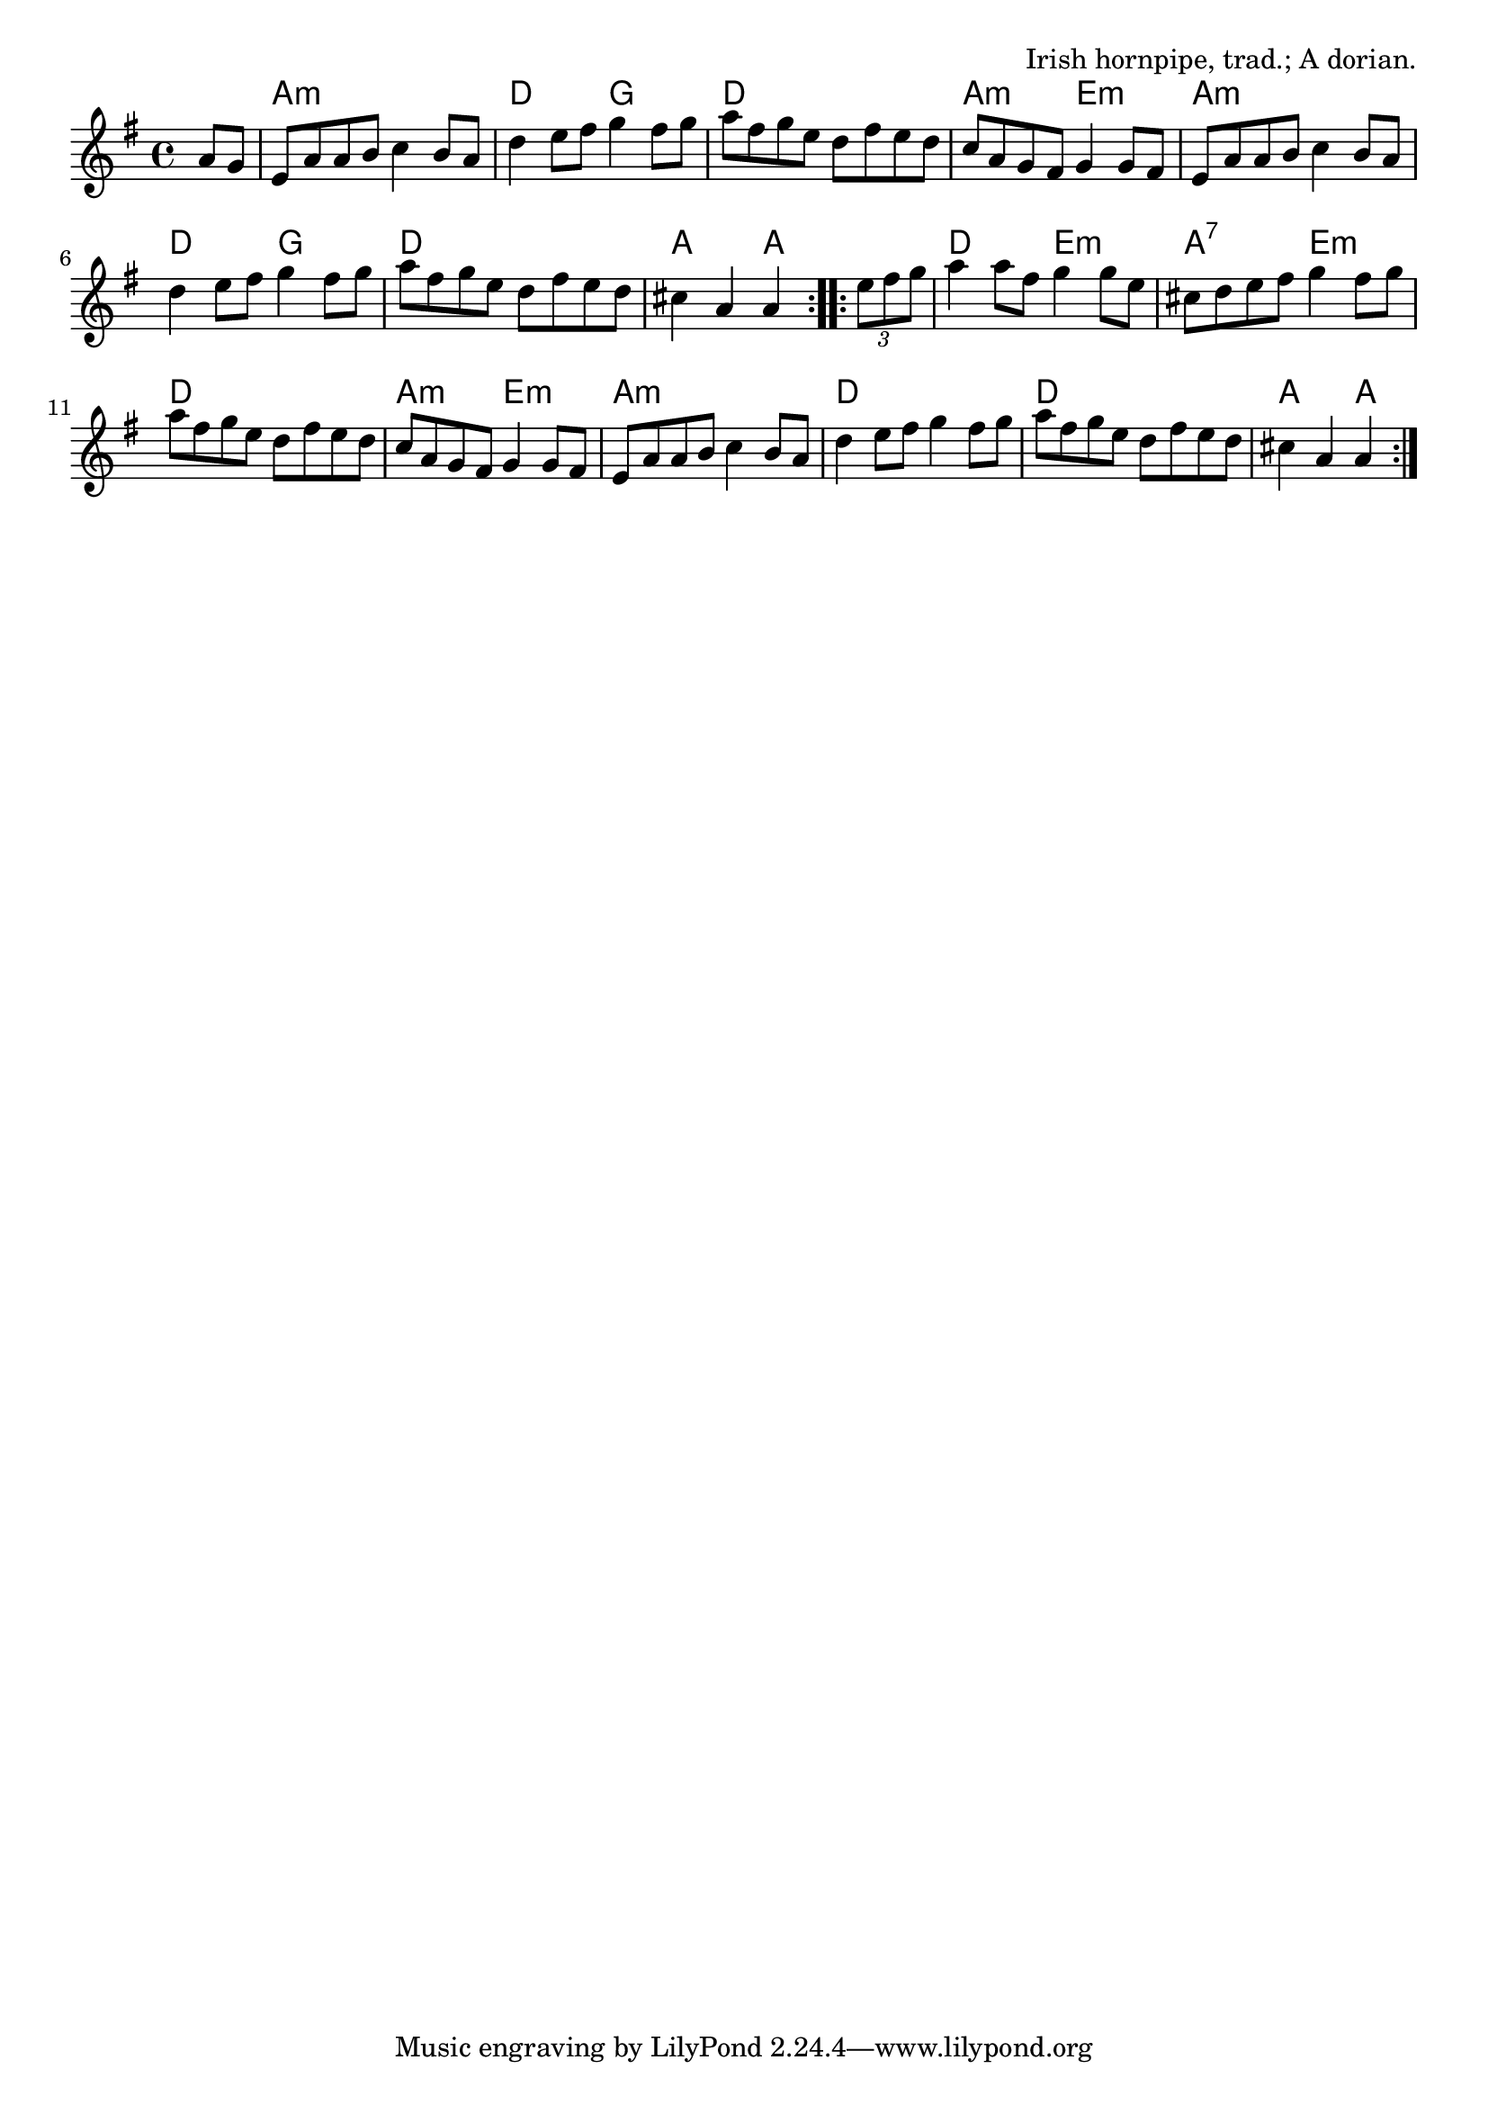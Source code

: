 \version "2.18.2"

\tocItem \markup "The First of May"

\score {
  <<
    \relative a' {
      \time 4/4
      \key a \dorian

      \repeat volta 2 {
        \partial 4 a8 g |
        e a a b c4 b8 a |
        d4 e8 fis g4 fis8 g |
        a fis g e d fis e d |
        c a g fis g4 g8 fis |

        e8 a a b c4 b8 a |
        d4 e8 fis g4 fis8 g |
        a fis g e d fis e d |
        cis4 a a
      }

      \repeat volta 2 {
        \tuplet 3/2 { e'8 fis g }
        a4 a8 fis g4 g8 e |
        cis8 d e fis g4 fis8 g |
        a fis g e d fis e d |
        c a g fis g4 g8 fis |

        e8 a a b c4 b8 a |
        d4 e8 fis g4 fis8 g |
        a fis g e d fis e d |
        cis4 a a
      }
    }

    \chords {
      \time 4/4

      \repeat volta 2 {
        \partial 4 s4
        a1:m | d2 g2 | d1 | a2:m e2:m |
        a1:m | d2 g2 | d1 | a2~a4
      }
      \repeat volta 2 {
        s4 |
        d2 e2:m | a2:7 e2:m | d1 | a2:m e2:m |
        a1:m | d1 | d1 | a2~a4
      }
    }
  >>

  \header{
    title="The First of May"
    opus="Irish hornpipe, trad.; A dorian."
  }
  \layout{indent=0}
  \midi{\tempo 4=180}
}